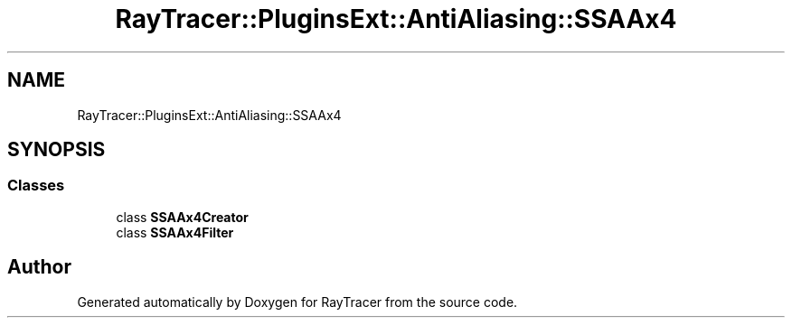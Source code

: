 .TH "RayTracer::PluginsExt::AntiAliasing::SSAAx4" 1 "Sun May 14 2023" "RayTracer" \" -*- nroff -*-
.ad l
.nh
.SH NAME
RayTracer::PluginsExt::AntiAliasing::SSAAx4
.SH SYNOPSIS
.br
.PP
.SS "Classes"

.in +1c
.ti -1c
.RI "class \fBSSAAx4Creator\fP"
.br
.ti -1c
.RI "class \fBSSAAx4Filter\fP"
.br
.in -1c
.SH "Author"
.PP 
Generated automatically by Doxygen for RayTracer from the source code\&.
